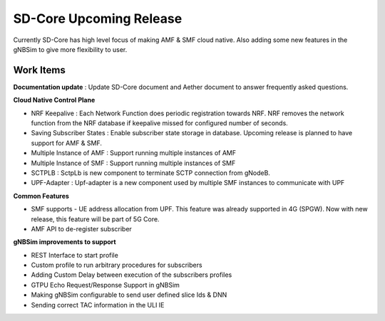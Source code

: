 ..
   SPDX-FileCopyrightText: 2022-present Intel Corporation
   SPDX-License-Identifier: Apache-2.0

SD-Core Upcoming Release
========================

Currently SD-Core has high level focus of making AMF & SMF cloud native. Also
adding some new features in the gNBSim to give more flexibility to user.

Work Items
----------

**Documentation update** : Update SD-Core document and Aether document
to answer frequently asked questions.

**Cloud Native Control Plane**

- NRF Keepalive : Each Network Function does periodic registration towards NRF.
  NRF removes the network function from the NRF database if keepalive missed for configured number of seconds.

- Saving Subscriber States : Enable subscriber state storage in database.
  Upcoming release is planned to have support for AMF & SMF.

- Multiple Instance of AMF : Support running multiple instances of AMF

- Multiple Instance of SMF : Support running multiple instances of SMF

- SCTPLB : SctpLb is new component to terminate SCTP connection from gNodeB.

- UPF-Adapter : Upf-adapter is a new component used by multiple SMF instances to communicate with UPF

**Common Features**

- SMF supports - UE address allocation from UPF. This feature was already supported in 4G (SPGW). Now
  with new release, this feature will be part of 5G Core.
- AMF API to de-register subscriber

**gNBSim improvements to support**

- REST Interface to start profile

- Custom profile to run arbitrary procedures for subscribers

- Adding Custom Delay between execution of the subscribers profiles

- GTPU Echo Request/Response Support in gNBSim

- Making gNBSim configurable to send user defined slice Ids & DNN

- Sending correct TAC information in the ULI IE
